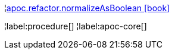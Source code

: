 ¦xref::overview/apoc.refactor/apoc.refactor.normalizeAsBoolean.adoc[apoc.refactor.normalizeAsBoolean icon:book[]] +


¦label:procedure[]
¦label:apoc-core[]
